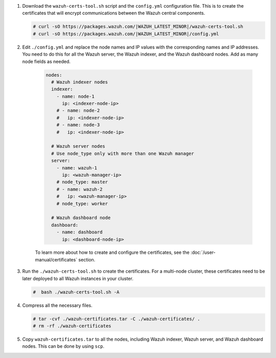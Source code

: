 .. Copyright (C) 2015-2022 Wazuh, Inc.

#. Download the ``wazuh-certs-tool.sh`` script and the ``config.yml`` configuration file. This is to create the certificates that will encrypt communications between the Wazuh central components.

   .. code-block:: console

    # curl -sO https://packages.wazuh.com/|WAZUH_LATEST_MINOR|/wazuh-certs-tool.sh
    # curl -sO https://packages.wazuh.com/|WAZUH_LATEST_MINOR|/config.yml

#. Edit ``./config.yml`` and replace the node names and IP values with the corresponding names and IP addresses. You need to do this for all the Wazuh server, the Wazuh indexer, and the Wazuh dashboard nodes. Add as many node fields as needed.

      .. code-block:: yaml

         nodes:
           # Wazuh indexer nodes
           indexer:
             - name: node-1
               ip: <indexer-node-ip>
             # - name: node-2
             #   ip: <indexer-node-ip>
             # - name: node-3
             #   ip: <indexer-node-ip>
         
           # Wazuh server nodes
           # Use node_type only with more than one Wazuh manager
           server:
             - name: wazuh-1
               ip: <wazuh-manager-ip>
             # node_type: master
             # - name: wazuh-2
             #   ip: <wazuh-manager-ip>
             # node_type: worker
         
           # Wazuh dashboard node
           dashboard:
             - name: dashboard
               ip: <dashboard-node-ip>
           
      To learn more about how to create and configure the certificates, see the :doc:`/user-manual/certificates` section.

#. Run the ``./wazuh-certs-tool.sh`` to create the certificates. For a multi-node cluster, these certificates need to be later deployed to all Wazuh instances in your cluster.

   .. code-block:: console

     #  bash ./wazuh-certs-tool.sh -A

#. Compress all the necessary files.

   .. code-block:: console

     # tar -cvf ./wazuh-certificates.tar -C ./wazuh-certificates/ .
     # rm -rf ./wazuh-certificates


#. Copy ``wazuh-certificates.tar`` to all the nodes, including Wazuh indexer, Wazuh server, and Wazuh dashboard nodes. This can be done by using ``scp``. 

.. End of include file
